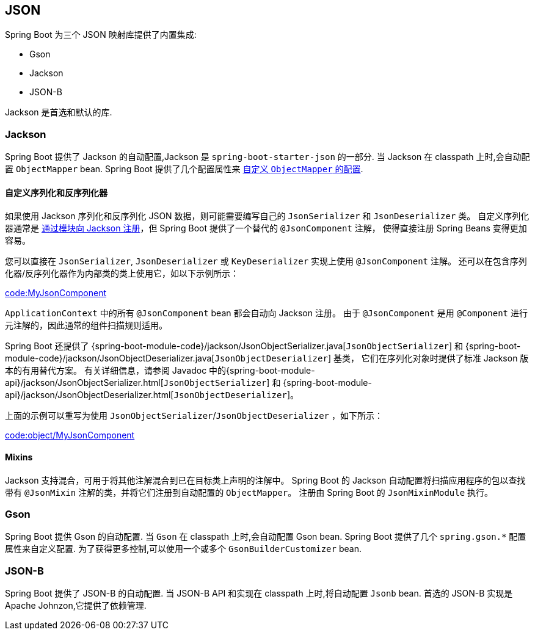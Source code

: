 [[features.json]]
== JSON
Spring Boot 为三个 JSON 映射库提供了内置集成:

- Gson
- Jackson
- JSON-B

Jackson 是首选和默认的库.

[[features.json.jackson]]
=== Jackson
Spring Boot 提供了 Jackson 的自动配置,Jackson 是 `spring-boot-starter-json` 的一部分. 当 Jackson 在 classpath 上时,会自动配置 `ObjectMapper` bean. Spring Boot 提供了几个配置属性来 <<howto#howto.spring-mvc.customize-jackson-objectmapper,自定义 `ObjectMapper` 的配置>>.

[[features.json.jackson.custom-serializers-and-deserializers]]
==== 自定义序列化和反序列化器
如果使用 Jackson 序列化和反序列化 JSON 数据，则可能需要编写自己的 `JsonSerializer` 和 `JsonDeserializer` 类。
自定义序列化器通常是 https://github.com/FasterXML/jackson-docs/wiki/JacksonHowToCustomSerializers[通过模块向 Jackson 注册]，但 Spring Boot 提供了一个替代的  `@JsonComponent` 注解， 使得直接注册 Spring Beans 变得更加容易。

您可以直接在 `JsonSerializer`, `JsonDeserializer` 或 `KeyDeserializer` 实现上使用  `@JsonComponent`  注解。
还可以在包含序列化器/反序列化器作为内部类的类上使用它，如以下示例所示：

link:code:MyJsonComponent[]

`ApplicationContext` 中的所有 `@JsonComponent` bean 都会自动向 Jackson 注册。
由于 `@JsonComponent` 是用  `@Component` 进行元注解的，因此通常的组件扫描规则适用。

Spring Boot 还提供了 {spring-boot-module-code}/jackson/JsonObjectSerializer.java[`JsonObjectSerializer`] 和 {spring-boot-module-code}/jackson/JsonObjectDeserializer.java[`JsonObjectDeserializer`] 基类，
它们在序列化对象时提供了标准 Jackson 版本的有用替代方案。
有关详细信息，请参阅 Javadoc 中的{spring-boot-module-api}/jackson/JsonObjectSerializer.html[`JsonObjectSerializer`] 和 {spring-boot-module-api}/jackson/JsonObjectDeserializer.html[`JsonObjectDeserializer`]。

上面的示例可以重写为使用  `JsonObjectSerializer`/`JsonObjectDeserializer` ，如下所示：

link:code:object/MyJsonComponent[]

[[features.json.jackson.mixins]]
==== Mixins
Jackson 支持混合，可用于将其他注解混合到已在目标类上声明的注解中。
Spring Boot 的 Jackson 自动配置将扫描应用程序的包以查找带有  `@JsonMixin`  注解的类，并将它们注册到自动配置的 `ObjectMapper`。
注册由 Spring Boot 的  `JsonMixinModule` 执行。

[[features.json.gson]]
=== Gson
Spring Boot 提供 Gson 的自动配置. 当 `Gson` 在 classpath 上时,会自动配置 Gson bean. Spring Boot 提供了几个 `+spring.gson.*+` 配置属性来自定义配置. 为了获得更多控制,可以使用一个或多个 `GsonBuilderCustomizer` bean.

[[features.json.json-b]]
=== JSON-B
Spring Boot 提供了 JSON-B 的自动配置. 当 JSON-B API 和实现在 classpath 上时,将自动配置 `Jsonb` bean. 首选的 JSON-B 实现是 Apache Johnzon,它提供了依赖管理.
